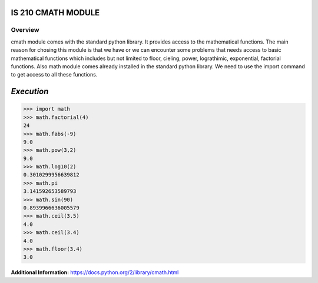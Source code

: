 **IS 210 CMATH MODULE**
--------------------------
Overview
++++++++
cmath module comes with the standard python library. It provides access to the
mathematical functions. The main reason for chosing this module is that we
have or we can encounter some problems that needs access to basic mathematical
functions which includes but not limited to floor, cieling, power, lograthimic,
exponential, factorial functions. Also math module comes already installed in
the standard python library. We need to use the import command to get access
to all these functions.


*Execution*
------------------------

>>> import math
>>> math.factorial(4)
24
>>> math.fabs(-9)
9.0
>>> math.pow(3,2)
9.0
>>> math.log10(2)
0.3010299956639812
>>> math.pi
3.141592653589793
>>> math.sin(90)
0.8939966636005579
>>> math.ceil(3.5)
4.0
>>> math.ceil(3.4)
4.0
>>> math.floor(3.4)
3.0


**Additional Information:**
https://docs.python.org/2/library/cmath.html
